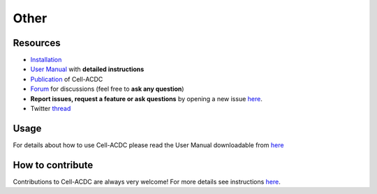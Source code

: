 Other
=====
Resources
---------

-  `Installation <#installation-using-anaconda-recommended>`__
-  `User Manual <https://github.com/SchmollerLab/Cell_ACDC/blob/main/UserManual/Cell-ACDC_User_Manual.pdf>`__
   with **detailed instructions**
-  `Publication <https://bmcbiol.biomedcentral.com/articles/10.1186/s12915-022-01372-6>`__
   of Cell-ACDC
-  `Forum <https://github.com/SchmollerLab/Cell_ACDC/discussions>`__ for
   discussions (feel free to **ask any question**)
-  **Report issues, request a feature or ask questions** by opening a
   new issue
   `here <https://github.com/SchmollerLab/Cell_ACDC/issues>`__.
-  Twitter
   `thread <https://twitter.com/frank_pado/status/1443957038841794561?s=20>`__

Usage
-----

For details about how to use Cell-ACDC please read the User Manual
downloadable from
`here <https://github.com/SchmollerLab/Cell_ACDC/tree/main/UserManual>`__

How to contribute
-----------------

Contributions to Cell-ACDC are always very welcome! For more details see
instructions `here <https://github.com/SchmollerLab/Cell_ACDC/blob/main/CONTRIBUTING.rst>`__.